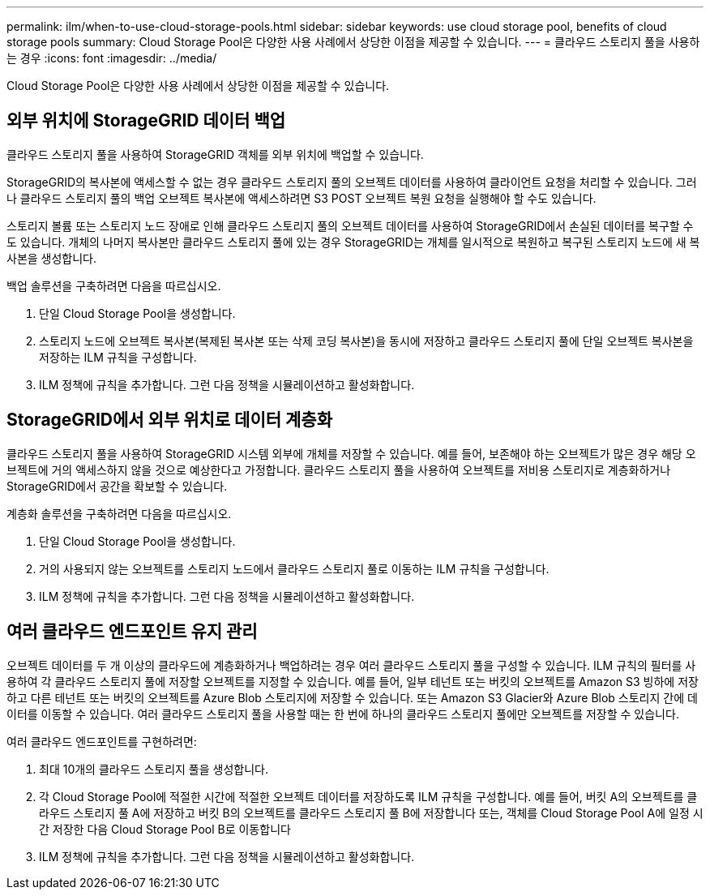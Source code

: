 ---
permalink: ilm/when-to-use-cloud-storage-pools.html 
sidebar: sidebar 
keywords: use cloud storage pool, benefits of cloud storage pools 
summary: Cloud Storage Pool은 다양한 사용 사례에서 상당한 이점을 제공할 수 있습니다. 
---
= 클라우드 스토리지 풀을 사용하는 경우
:icons: font
:imagesdir: ../media/


[role="lead"]
Cloud Storage Pool은 다양한 사용 사례에서 상당한 이점을 제공할 수 있습니다.



== 외부 위치에 StorageGRID 데이터 백업

클라우드 스토리지 풀을 사용하여 StorageGRID 객체를 외부 위치에 백업할 수 있습니다.

StorageGRID의 복사본에 액세스할 수 없는 경우 클라우드 스토리지 풀의 오브젝트 데이터를 사용하여 클라이언트 요청을 처리할 수 있습니다. 그러나 클라우드 스토리지 풀의 백업 오브젝트 복사본에 액세스하려면 S3 POST 오브젝트 복원 요청을 실행해야 할 수도 있습니다.

스토리지 볼륨 또는 스토리지 노드 장애로 인해 클라우드 스토리지 풀의 오브젝트 데이터를 사용하여 StorageGRID에서 손실된 데이터를 복구할 수도 있습니다. 개체의 나머지 복사본만 클라우드 스토리지 풀에 있는 경우 StorageGRID는 개체를 일시적으로 복원하고 복구된 스토리지 노드에 새 복사본을 생성합니다.

백업 솔루션을 구축하려면 다음을 따르십시오.

. 단일 Cloud Storage Pool을 생성합니다.
. 스토리지 노드에 오브젝트 복사본(복제된 복사본 또는 삭제 코딩 복사본)을 동시에 저장하고 클라우드 스토리지 풀에 단일 오브젝트 복사본을 저장하는 ILM 규칙을 구성합니다.
. ILM 정책에 규칙을 추가합니다. 그런 다음 정책을 시뮬레이션하고 활성화합니다.




== StorageGRID에서 외부 위치로 데이터 계층화

클라우드 스토리지 풀을 사용하여 StorageGRID 시스템 외부에 개체를 저장할 수 있습니다. 예를 들어, 보존해야 하는 오브젝트가 많은 경우 해당 오브젝트에 거의 액세스하지 않을 것으로 예상한다고 가정합니다. 클라우드 스토리지 풀을 사용하여 오브젝트를 저비용 스토리지로 계층화하거나 StorageGRID에서 공간을 확보할 수 있습니다.

계층화 솔루션을 구축하려면 다음을 따르십시오.

. 단일 Cloud Storage Pool을 생성합니다.
. 거의 사용되지 않는 오브젝트를 스토리지 노드에서 클라우드 스토리지 풀로 이동하는 ILM 규칙을 구성합니다.
. ILM 정책에 규칙을 추가합니다. 그런 다음 정책을 시뮬레이션하고 활성화합니다.




== 여러 클라우드 엔드포인트 유지 관리

오브젝트 데이터를 두 개 이상의 클라우드에 계층화하거나 백업하려는 경우 여러 클라우드 스토리지 풀을 구성할 수 있습니다. ILM 규칙의 필터를 사용하여 각 클라우드 스토리지 풀에 저장할 오브젝트를 지정할 수 있습니다. 예를 들어, 일부 테넌트 또는 버킷의 오브젝트를 Amazon S3 빙하에 저장하고 다른 테넌트 또는 버킷의 오브젝트를 Azure Blob 스토리지에 저장할 수 있습니다. 또는 Amazon S3 Glacier와 Azure Blob 스토리지 간에 데이터를 이동할 수 있습니다. 여러 클라우드 스토리지 풀을 사용할 때는 한 번에 하나의 클라우드 스토리지 풀에만 오브젝트를 저장할 수 있습니다.

여러 클라우드 엔드포인트를 구현하려면:

. 최대 10개의 클라우드 스토리지 풀을 생성합니다.
. 각 Cloud Storage Pool에 적절한 시간에 적절한 오브젝트 데이터를 저장하도록 ILM 규칙을 구성합니다. 예를 들어, 버킷 A의 오브젝트를 클라우드 스토리지 풀 A에 저장하고 버킷 B의 오브젝트를 클라우드 스토리지 풀 B에 저장합니다 또는, 객체를 Cloud Storage Pool A에 일정 시간 저장한 다음 Cloud Storage Pool B로 이동합니다
. ILM 정책에 규칙을 추가합니다. 그런 다음 정책을 시뮬레이션하고 활성화합니다.

